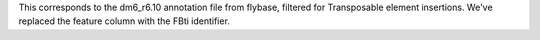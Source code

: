 This corresponds to the dm6_r6.10 annotation file from flybase,
filtered for Transposable element insertions. We've replaced
the feature column with the FBti identifier.
